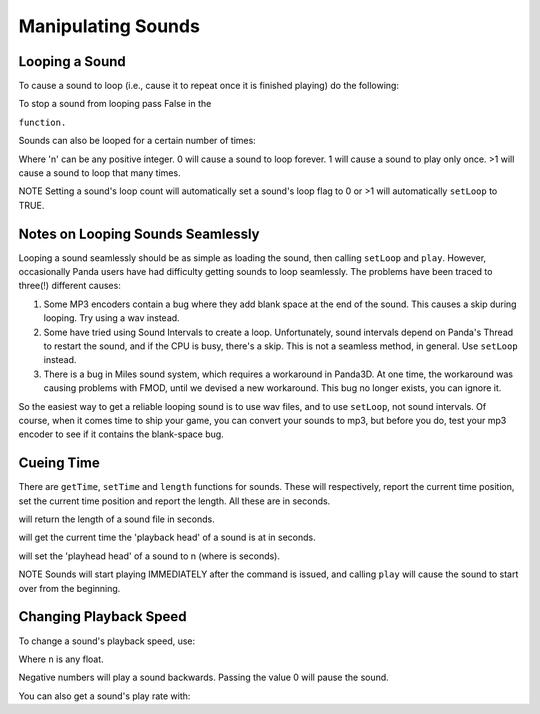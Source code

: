 .. _manipulating-sounds:

Manipulating Sounds
===================

Looping a Sound
---------------


To cause a sound to loop (i.e., cause it to repeat once it is finished
playing) do the following:



.. only:: python

    
    
    .. code-block:: python
    
        mySound.setLoop(True)
        mySound.play()
    
    




.. only:: cpp

    
    
    .. code-block:: cpp
    
        mySound->set_loop(true);
        mySound->play();
    
    


To stop a sound from looping pass False in the


.. only:: python

    
    
    .. code-block:: python
    
        setLoop
    
    



.. only:: cpp

    
    
    .. code-block:: cpp
    
        set_loop
    
    


``function.``



.. only:: python

    
    
    .. code-block:: python
    
        mySound.setLoop(False)
    
    




.. only:: cpp

    
    
    .. code-block:: cpp
    
        mySound->set_loop(false);
    
    


Sounds can also be looped for a certain number of times:



.. only:: python

    
    
    .. code-block:: python
    
        mySound.setLoopCount(n)
    
    




.. only:: cpp

    
    
    .. code-block:: cpp
    
        mySound->set_loop_count(n);
    
    


Where 'n' can be any positive integer. 0 will cause a sound to loop forever. 1
will cause a sound to play only once. >1 will cause a sound to loop that many
times.

NOTE Setting a sound's loop count will automatically set a sound's loop flag
to 0 or >1 will automatically
``setLoop`` to TRUE.

Notes on Looping Sounds Seamlessly
----------------------------------


Looping a sound seamlessly should be as simple as loading the sound, then
calling ``setLoop`` and
``play``. However, occasionally
Panda users have had difficulty getting sounds to loop seamlessly. The
problems have been traced to three(!) different causes:

#. Some MP3 encoders contain a bug where they add blank space at the end of
   the sound. This causes a skip during looping. Try using a wav instead.
#. Some have tried using Sound Intervals to create a loop. Unfortunately,
   sound intervals depend on Panda's Thread to restart the sound, and if the
   CPU is busy, there's a skip. This is not a seamless method, in general. Use
   ``setLoop`` instead.
#. There is a bug in Miles sound system, which requires a workaround in
   Panda3D. At one time, the workaround was causing problems with FMOD, until
   we devised a new workaround. This bug no longer exists, you can ignore it.


So the easiest way to get a reliable looping sound is to use wav files, and to
use ``setLoop``, not sound
intervals. Of course, when it comes time to ship your game, you can convert
your sounds to mp3, but before you do, test your mp3 encoder to see if it
contains the blank-space bug.

Cueing Time
-----------


There are ``getTime``,
``setTime`` and
``length`` functions for sounds.
These will respectively, report the current time position, set the current
time position and report the length. All these are in seconds.



.. only:: python

    
    
    .. code-block:: python
    
        mySound.length()
    
    




.. only:: cpp

    
    
    .. code-block:: cpp
    
        mySound->length();
    
    


will return the length of a sound file in seconds.



.. only:: python

    
    
    .. code-block:: python
    
        mySound.getTime()
    
    




.. only:: cpp

    
    
    .. code-block:: cpp
    
        mySound->get_time();
    
    


will get the current time the 'playback head' of a sound is at in seconds.



.. only:: python

    
    
    .. code-block:: python
    
        mySound.setTime(n)
    
    




.. only:: cpp

    
    
    .. code-block:: cpp
    
        mySound->set_time(n);
    
    


will set the 'playhead head' of a sound to n (where is seconds).

NOTE Sounds will start playing IMMEDIATELY after the command is issued, and
calling ``play`` will cause the
sound to start over from the beginning.

Changing Playback Speed
-----------------------


To change a sound's playback speed, use:



.. only:: python

    
    
    .. code-block:: python
    
        mySound.setPlayRate(n)
    
    




.. only:: cpp

    
    
    .. code-block:: cpp
    
        mySound->set_play_rate(n);
    
    


Where ``n`` is any float.

Negative numbers will play a sound backwards. Passing the value 0 will pause
the sound.

You can also get a sound's play rate with:



.. only:: python

    
    
    .. code-block:: python
    
        mySound.getPlayRate()
    
    




.. only:: cpp

    
    
    .. code-block:: cpp
    
        mySound->get_play_rate();
    
    

